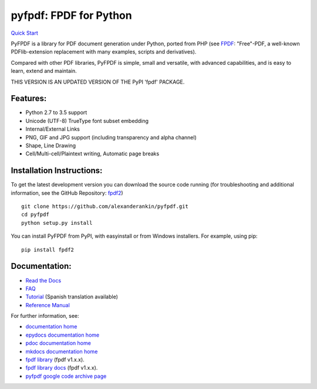 pyfpdf: FPDF for Python
=======================

`Quick Start <https://github.com/alexanderankin/pyfpdf>`__

PyFPDF is a library for PDF document generation under Python, ported
from PHP (see `FPDF <http://www.fpdf.org/>`__: "Free"-PDF, a well-known
PDFlib-extension replacement with many examples, scripts and
derivatives).

Compared with other PDF libraries, PyFPDF is simple, small and
versatile, with advanced capabilities, and is easy to learn, extend and
maintain.

THIS VERSION IS AN UPDATED VERSION OF THE PyPI 'fpdf' PACKAGE.

Features:
---------

-  Python 2.7 to 3.5 support
-  Unicode (UTF-8) TrueType font subset embedding
-  Internal/External Links
-  PNG, GIF and JPG support (including transparency and alpha channel)
-  Shape, Line Drawing
-  Cell/Multi-cell/Plaintext writing, Automatic page breaks

Installation Instructions:
--------------------------

To get the latest development version you can download the source code
running (for troubleshooting and additional information, see the GitHub
Repository: `fpdf2 <https://github.com/alexanderankin/pyfpdf>`__)

::

      git clone https://github.com/alexanderankin/pyfpdf.git
      cd pyfpdf
      python setup.py install

You can install PyFPDF from PyPI, with easyinstall or from Windows
installers. For example, using pip:

::

      pip install fpdf2

Documentation:
--------------

-  `Read the Docs <https://alexanderankin.github.io/pyfpdf/mkdocs_docs/>`__
-  `FAQ <https://alexanderankin.github.io/pyfpdf/mkdocs_docs/FAQ/index.html>`__
-  `Tutorial <https://alexanderankin.github.io/pyfpdf/mkdocs_docs/Tutorial/index.html>`__ (Spanish translation available)
-  `Reference Manual <https://alexanderankin.github.io/pyfpdf/mkdocs_docs/ReferenceManual/index.html>`__

For further information, see:

-  `documentation home <https://alexanderankin.github.io/pyfpdf/>`__
-  `epydocs documentation home <https://alexanderankin.github.io/pyfpdf/epydocs>`__
-  `pdoc documentation home <https://alexanderankin.github.io/pyfpdf/pdocs/fpdf>`__
-  `mkdocs documentation home <https://alexanderankin.github.io/pyfpdf/mkdocs_docs>`__
-  `fpdf library <https://github.com/reingart/pyfpdf>`__ (fpdf v1.x.x).
-  `fpdf library docs <https://pyfpdf.readthedocs.org/en/latest/>`__ (fpdf v1.x.x).
-  `pyfpdf google code archive page <https://code.google.com/archive/redirect/a/code.google.com/p/pyfpdf?movedTo=http:%2F%2Fwww.github.com%2Freingart%2Fpyfpdf>`__ 
